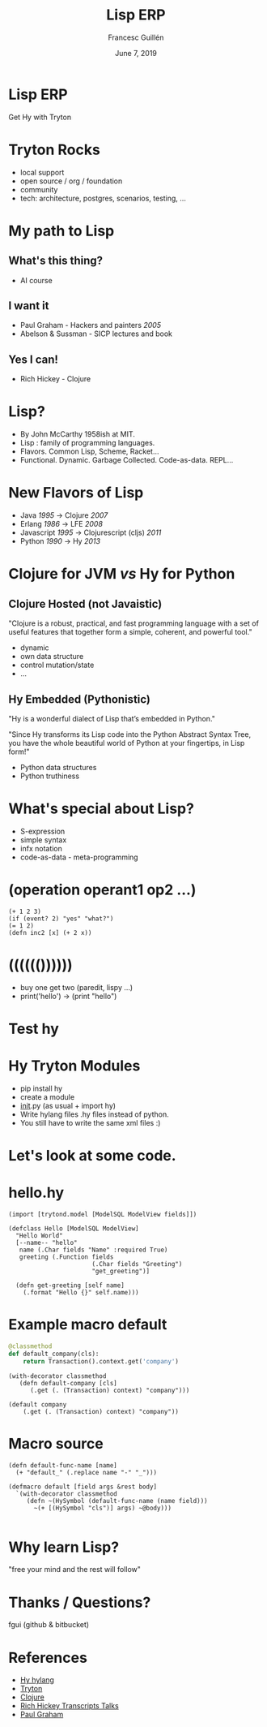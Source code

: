 #+OPTIONS: num:nil toc:nil
#+REVEAL_TRANS: linear 
#+REVEAL_THEME: simple
#+Title: Lisp ERP
#+Author: Francesc Guillén
#+Date: June 7, 2019


* Lisp ERP
Get Hy with Tryton

* Tryton Rocks
- local support
- open source / org / foundation 
- community
- tech: architecture, postgres, scenarios, testing, ... 
 
* My path to Lisp
** What's this thing? 
- AI course
** I want it  
- Paul Graham - Hackers and painters /2005/
- Abelson & Sussman - SICP lectures and book

** Yes I can! 
- Rich Hickey - Clojure 

* Lisp?

- By John McCarthy 1958ish at MIT.
- Lisp : family of programming languages.
- Flavors. Common Lisp, Scheme, Racket...
- Functional.  Dynamic.  Garbage Collected. Code-as-data. REPL...

* New Flavors of Lisp

- Java /1995/ -> Clojure /2007/
- Erlang /1986/ -> LFE /2008/
- Javascript /1995/ -> Clojurescript (cljs) /2011/
- Python /1990/ -> Hy /2013/

* Clojure for JVM /vs/ Hy for Python

** Clojure Hosted (*not* Javaistic)

"Clojure is a robust, practical, and fast programming language with a set of useful features that together form a simple, coherent, and powerful tool."

  - dynamic
  - own data structure
  - control mutation/state
  - ...
 
** Hy Embedded (Pythonistic)

"Hy is a wonderful dialect of Lisp that’s embedded in Python."

"Since Hy transforms its Lisp code into the Python Abstract Syntax Tree, you have the whole beautiful world of Python at your fingertips, in Lisp form!"

  - Python data structures
  - Python truthiness


* What's special about Lisp?
  - S-expression
  - simple syntax
  - infx notation
  - code-as-data - meta-programming

* (operation operant1 op2 ...)
#+BEGIN_SRC hy
 (+ 1 2 3)
 (if (event? 2) "yes" "what?")
 (= 1 2)
 (defn inc2 [x] (+ 2 x))
#+END_SRC

* (((((())))))
- buy one get two 
  (paredit, lispy ...)
- print('hello') -> (print "hello")

* Test hy 

* Hy Tryton Modules
- pip install hy
- create a module ​
- ​__init__.py (as usual + import hy)
- Write hylang files .hy files instead of python.
- You still have to write the same xml files :)

* Let's look at some code.

* hello.hy

#+BEGIN_SRC hy
(import [trytond.model [ModelSQL ModelView fields]])

(defclass Hello [ModelSQL ModelView]
  "Hello World"
  [--name-- "hello"
   name (.Char fields "Name" :required True)
   greeting (.Function fields
                       (.Char fields "Greeting")
                       "get_greeting")]

  (defn get-greeting [self name]
    (.format "Hello {}" self.name)))
#+END_SRC

* Example macro default

#+BEGIN_SRC python
@classmethod
def default_company(cls):
    return Transaction().context.get('company')
#+END_SRC

#+BEGIN_SRC hy
(with-decorator classmethod
   (defn default-company [cls]
      (.get (. (Transaction) context) "company")))
#+END_SRC

#+BEGIN_SRC hy
(default company
    (.get (. (Transaction) context) "company"))
#+END_SRC


* Macro source

#+BEGIN_SRC hy
(defn default-func-name [name]
  (+ "default_" (.replace name "-" "_")))

(defmacro default [field args &rest body]
  `(with-decorator classmethod
     (defn ~(HySymbol (default-func-name (name field)))
       ~(+ [(HySymbol "cls")] args) ~@body)))

#+END_SRC

* Why learn Lisp?
  "free your mind and the rest will follow"


* Thanks / Questions?

fgui (github & bitbucket)

* References
- [[http://docs.hylang.org/en/stable/][Hy hylang]]
- [[http://tryton.org][Tryton]]
- [[https://www.clojure.org/][Clojure]]
- [[https://github.com/matthiasn/talk-transcripts/tree/master/Hickey_Rich][Rich Hickey Transcripts Talks]]
- [[http://paulgraham.com/][Paul Graham]]
